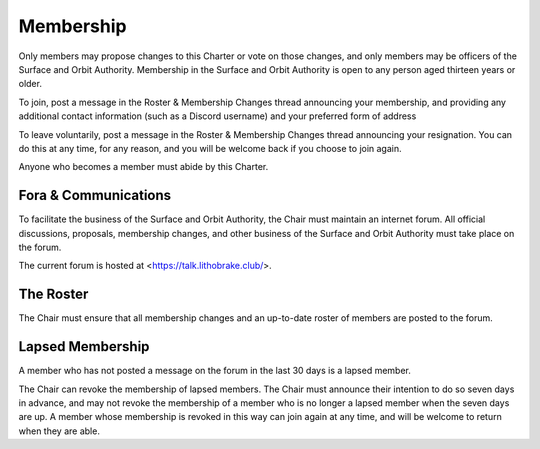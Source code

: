 Membership
==========

Only members may propose changes to this Charter or vote on those changes, and
only members may be officers of the Surface and Orbit Authority. Membership in
the Surface and Orbit Authority is open to any person aged thirteen years or
older.

To join, post a message in the Roster & Membership Changes thread announcing
your membership, and providing any additional contact information (such as a
Discord username) and your preferred form of address

To leave voluntarily, post a message in the Roster & Membership Changes thread announcing your resignation. You can do this at any time, for any reason, and you will be welcome back if you choose to join again.

Anyone who becomes a member must abide by this Charter.

Fora & Communications
---------------------

To facilitate the business of the Surface and Orbit Authority, the Chair must
maintain an internet forum. All official discussions, proposals, membership changes, and other business of the Surface and Orbit Authority must take place on the forum.

The current forum is hosted at <https://talk.lithobrake.club/>.

The Roster
----------

The Chair must ensure that all membership changes and an up-to-date roster of
members are posted to the forum.

Lapsed Membership
-----------------

A member who has not posted a message on the forum in the last 30 days is a
lapsed member.

The Chair can revoke the membership of lapsed members. The Chair must announce
their intention to do so seven days in advance, and may not revoke the
membership of a member who is no longer a lapsed member when the seven days are
up. A member whose membership is revoked in this way can join again at any time, and will be welcome to return when they are able.
